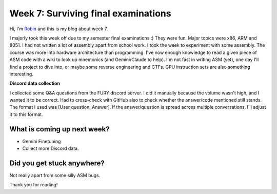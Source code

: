 Week 7: Surviving final examinations
====================================

.. post:: July 27 2024
   :author: Robin Roy
   :tags: google
   :category: gsoc

Hi, I'm `Robin <https://github.com/robinroy03>`_ and this is my blog about week 7.

I majorly took this week off due to my semester final examinations :) They were fun. Major topics were x86, ARM and 8051. I had not written a lot of assembly apart from school work. I took the week to experiment with some assembly. The course was more into hardware architecture than programming. I've now enough knowledge to read a given piece of ASM code with a wiki to look up mnemonics (and Gemini/Claude to help). I'm not fast in writing ASM (yet), one day I'll find a project to dive into, or maybe some reverse engineering and CTFs. GPU instruction sets are also something interesting.


**Discord data collection**

I collected some Q&A questions from the FURY discord server. I did it manually because the volume wasn't high, and I wanted it to be correct. Had to cross-check with GitHub also to check whether the answer/code mentioned still stands. The format I used was [User question, Answer]. If the answer/question is spread across multiple conversations, I'll adjust it to this format.


What is coming up next week?
----------------------------

- Gemini Finetuning
- Collect more Discord data.


Did you get stuck anywhere?
---------------------------

Not really apart from some silly ASM bugs.

Thank you for reading!
